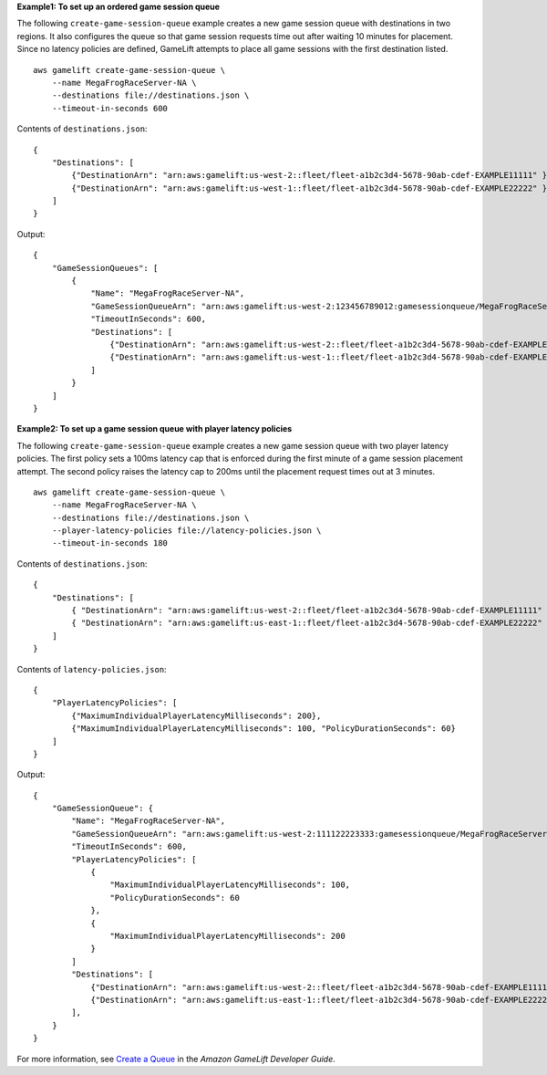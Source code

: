 **Example1: To set up an ordered game session queue**

The following ``create-game-session-queue`` example creates a new game session queue with destinations in two regions. It also configures the queue so that game session requests time out after waiting 10 minutes for placement. Since no latency policies are defined, GameLift attempts to place all game sessions with the first destination listed. ::

    aws gamelift create-game-session-queue \
        --name MegaFrogRaceServer-NA \
        --destinations file://destinations.json \
        --timeout-in-seconds 600

Contents of ``destinations.json``::

    {
        "Destinations": [ 
            {"DestinationArn": "arn:aws:gamelift:us-west-2::fleet/fleet-a1b2c3d4-5678-90ab-cdef-EXAMPLE11111" },
            {"DestinationArn": "arn:aws:gamelift:us-west-1::fleet/fleet-a1b2c3d4-5678-90ab-cdef-EXAMPLE22222" }
        ]
    }

Output::

    {
        "GameSessionQueues": [
	    {
                "Name": "MegaFrogRaceServer-NA",
                "GameSessionQueueArn": "arn:aws:gamelift:us-west-2:123456789012:gamesessionqueue/MegaFrogRaceServer-NA",
                "TimeoutInSeconds": 600,
                "Destinations": [
                    {"DestinationArn": "arn:aws:gamelift:us-west-2::fleet/fleet-a1b2c3d4-5678-90ab-cdef-EXAMPLE11111"},
                    {"DestinationArn": "arn:aws:gamelift:us-west-1::fleet/fleet-a1b2c3d4-5678-90ab-cdef-EXAMPLE22222"}
                ]
            }
        ]
    }

**Example2: To set up a game session queue with player latency policies**

The following ``create-game-session-queue`` example creates a new game session queue with two player latency policies. The first policy sets a 100ms latency cap that is enforced during the first minute of a game session placement attempt. The second policy raises the latency cap to 200ms until the placement request times out at 3 minutes. ::

    aws gamelift create-game-session-queue \
        --name MegaFrogRaceServer-NA \
        --destinations file://destinations.json \
        --player-latency-policies file://latency-policies.json \
        --timeout-in-seconds 180

Contents of ``destinations.json``::

    {
        "Destinations": [ 
            { "DestinationArn": "arn:aws:gamelift:us-west-2::fleet/fleet-a1b2c3d4-5678-90ab-cdef-EXAMPLE11111" },
            { "DestinationArn": "arn:aws:gamelift:us-east-1::fleet/fleet-a1b2c3d4-5678-90ab-cdef-EXAMPLE22222" }
        ]
    }

Contents of ``latency-policies.json``::

    {
        "PlayerLatencyPolicies": [ 
            {"MaximumIndividualPlayerLatencyMilliseconds": 200},
            {"MaximumIndividualPlayerLatencyMilliseconds": 100, "PolicyDurationSeconds": 60}
        ]
    }

Output::

    {
        "GameSessionQueue": {
            "Name": "MegaFrogRaceServer-NA",
            "GameSessionQueueArn": "arn:aws:gamelift:us-west-2:111122223333:gamesessionqueue/MegaFrogRaceServer-NA",
            "TimeoutInSeconds": 600,
            "PlayerLatencyPolicies": [
                {
                    "MaximumIndividualPlayerLatencyMilliseconds": 100, 
                    "PolicyDurationSeconds": 60
                }, 
                {
                    "MaximumIndividualPlayerLatencyMilliseconds": 200
                }
            ]
            "Destinations": [
                {"DestinationArn": "arn:aws:gamelift:us-west-2::fleet/fleet-a1b2c3d4-5678-90ab-cdef-EXAMPLE11111"},
                {"DestinationArn": "arn:aws:gamelift:us-east-1::fleet/fleet-a1b2c3d4-5678-90ab-cdef-EXAMPLE22222"}
            ],
        }
    }

For more information, see `Create a Queue <https://docs.aws.amazon.com/gamelift/latest/developerguide/queues-creating.html#queues-creating-cli>`__ in the *Amazon GameLift Developer Guide*.